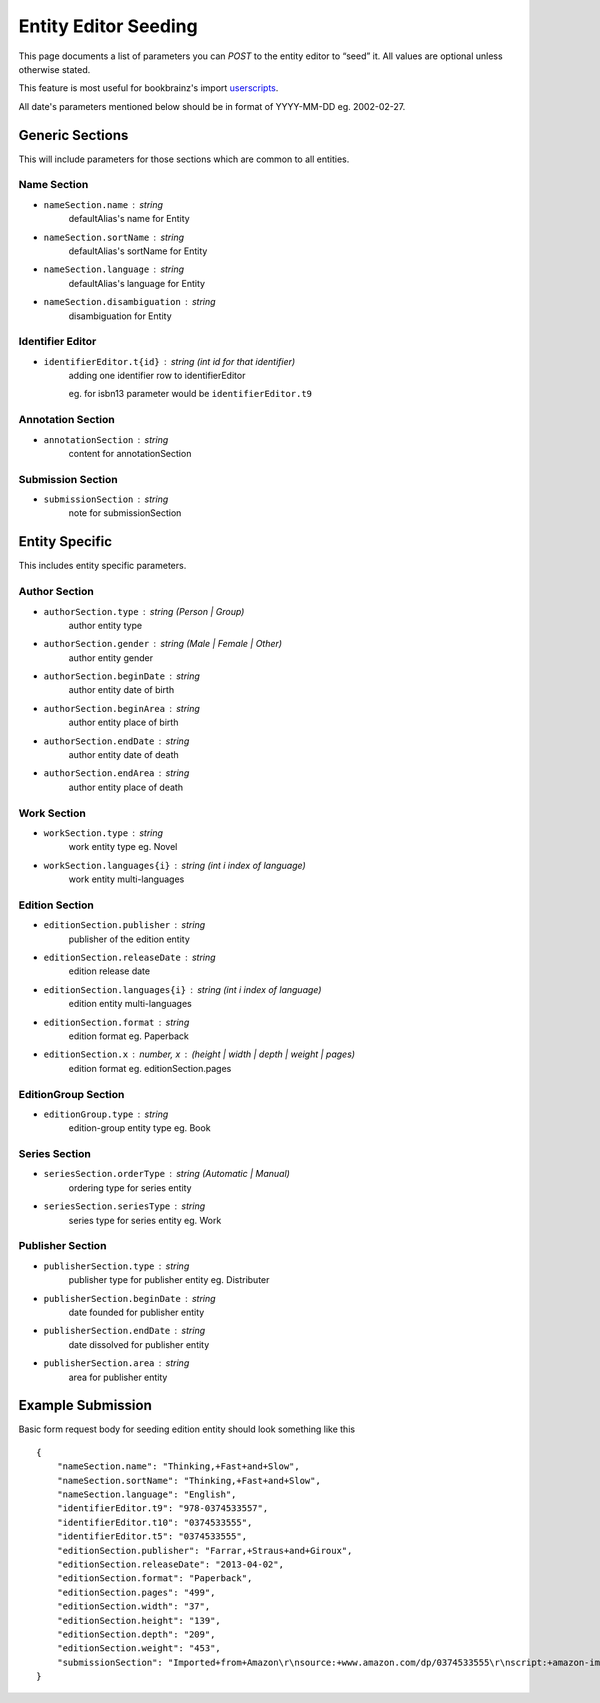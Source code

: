 .. _userscripts: https://github.com/bookbrainz/bookbrainz-userscripts

#####################
Entity Editor Seeding
#####################

This page documents a list of parameters you can *POST* to the entity editor to “seed” it. All values are optional unless otherwise stated.

This feature is most useful for bookbrainz's import `userscripts`_.

All date's parameters mentioned below should be in format of YYYY-MM-DD eg. 2002-02-27.

Generic Sections
===============

This will include parameters for those sections which are common to all entities.

Name Section
************
* ``nameSection.name`` : string
        defaultAlias's name for Entity
* ``nameSection.sortName`` : string
        defaultAlias's sortName for Entity

* ``nameSection.language`` : string
        defaultAlias's language for Entity
* ``nameSection.disambiguation`` : string
        disambiguation for Entity

Identifier Editor
*****************
* ``identifierEditor.t{id}`` : string *(int id for that identifier)*
        adding one identifier row to identifierEditor
        
        eg. for isbn13 parameter would be ``identifierEditor.t9``
        

Annotation Section
******************

* ``annotationSection`` : string
        content for annotationSection
   
Submission Section
******************

* ``submissionSection`` : string
        note for submissionSection
 

Entity Specific
===============
This includes entity specific parameters.


Author Section
**************

* ``authorSection.type`` : string (Person | Group)
        author entity type

* ``authorSection.gender`` : string (Male | Female | Other)
        author entity gender
    
* ``authorSection.beginDate`` : string
        author entity date of birth

* ``authorSection.beginArea`` : string
        author entity place of birth

* ``authorSection.endDate`` : string
        author entity date of death

* ``authorSection.endArea`` : string
        author entity place of death


Work Section
************

* ``workSection.type`` : string  
        work entity type eg. Novel

* ``workSection.languages{i}`` : string (int i index of language)
        work entity multi-languages

Edition Section
***************
* ``editionSection.publisher`` : string
        publisher of the edition entity

* ``editionSection.releaseDate`` : string
        edition release date

* ``editionSection.languages{i}`` : string (int i index of language)
        edition entity multi-languages

* ``editionSection.format`` : string
        edition format eg. Paperback

* ``editionSection.x`` : number, x : (height | width | depth | weight | pages)
        edition format eg. editionSection.pages

EditionGroup Section
********************
* ``editionGroup.type`` : string
        edition-group entity type eg. Book
 

Series Section
**************
* ``seriesSection.orderType`` : string (Automatic | Manual)
        ordering type for series entity

* ``seriesSection.seriesType`` : string 
        series type for series entity eg. Work



Publisher Section
*****************
* ``publisherSection.type`` : string 
        publisher type for publisher entity eg. Distributer

* ``publisherSection.beginDate`` : string 
        date founded for publisher entity

* ``publisherSection.endDate`` : string 
        date dissolved for publisher entity

* ``publisherSection.area`` : string 
        area for publisher entity


Example Submission
==================

Basic form request body for seeding edition entity should look something like this

::

    {
	"nameSection.name": "Thinking,+Fast+and+Slow",
	"nameSection.sortName": "Thinking,+Fast+and+Slow",
	"nameSection.language": "English",
	"identifierEditor.t9": "978-0374533557",
	"identifierEditor.t10": "0374533555",
	"identifierEditor.t5": "0374533555",
	"editionSection.publisher": "Farrar,+Straus+and+Giroux",
	"editionSection.releaseDate": "2013-04-02",
	"editionSection.format": "Paperback",
	"editionSection.pages": "499",
	"editionSection.width": "37",
	"editionSection.height": "139",
	"editionSection.depth": "209",
	"editionSection.weight": "453",
	"submissionSection": "Imported+from+Amazon\r\nsource:+www.amazon.com/dp/0374533555\r\nscript:+amazon-import\r\nversion:+0.0.1+\r\n++++" 
    }
    
